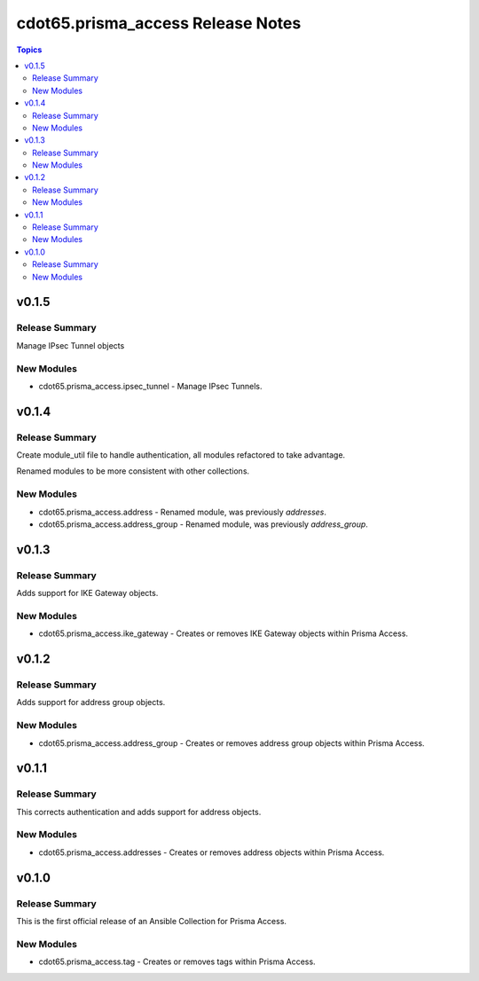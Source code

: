 ==================================
cdot65.prisma_access Release Notes
==================================

.. contents:: Topics


v0.1.5
======

Release Summary
---------------

Manage IPsec Tunnel objects


New Modules
-----------

- cdot65.prisma_access.ipsec_tunnel - Manage IPsec Tunnels.

v0.1.4
======

Release Summary
---------------

Create module_util file to handle authentication, all modules refactored to take advantage.

Renamed modules to be more consistent with other collections.


New Modules
-----------

- cdot65.prisma_access.address - Renamed module, was previously `addresses`.
- cdot65.prisma_access.address_group - Renamed module, was previously `address_group`.

v0.1.3
======

Release Summary
---------------

Adds support for IKE Gateway objects.


New Modules
-----------

- cdot65.prisma_access.ike_gateway - Creates or removes IKE Gateway objects within Prisma Access.

v0.1.2
======

Release Summary
---------------

Adds support for address group objects.


New Modules
-----------

- cdot65.prisma_access.address_group - Creates or removes address group objects within Prisma Access.

v0.1.1
======

Release Summary
---------------

This corrects authentication and adds support for address objects.


New Modules
-----------

- cdot65.prisma_access.addresses - Creates or removes address objects within Prisma Access.

v0.1.0
======

Release Summary
---------------

This is the first official release of an Ansible Collection for Prisma Access.


New Modules
-----------

- cdot65.prisma_access.tag - Creates or removes tags within Prisma Access.
